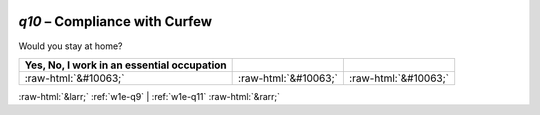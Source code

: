 .. _w1e-q10:

 
 .. role:: raw-html(raw) 
        :format: html 

`q10` – Compliance with Curfew
==========================

Would you stay at home?

.. csv-table::
   :delim: |
   :header: Yes, No, I work in an essential occupation

           :raw-html:`&#10063;`|:raw-html:`&#10063;`|:raw-html:`&#10063;`

.. image:: ../_screenshots/w1-q10.png


:raw-html:`&larr;` :ref:`w1e-q9` | :ref:`w1e-q11` :raw-html:`&rarr;`
